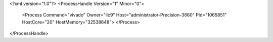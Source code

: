 <?xml version="1.0"?>
<ProcessHandle Version="1" Minor="0">
    <Process Command="vivado" Owner="lic9" Host="administrator-Precision-3660" Pid="1065851" HostCore="20" HostMemory="32538648">
    </Process>
</ProcessHandle>
